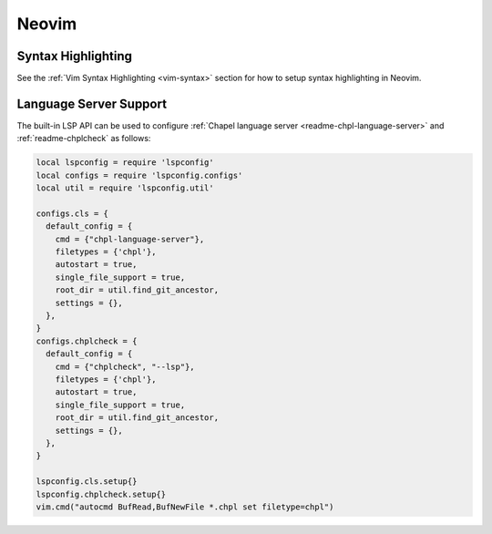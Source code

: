 .. _neovim:

Neovim
------

.. _neovim-syntax:

Syntax Highlighting
~~~~~~~~~~~~~~~~~~~

See the :ref:`Vim Syntax Highlighting <vim-syntax>` section for how to setup syntax highlighting in Neovim.

.. _neovim-lsp:

Language Server Support
~~~~~~~~~~~~~~~~~~~~~~~

The built-in LSP API can be used to configure :ref:`Chapel language server <readme-chpl-language-server>` and :ref:`readme-chplcheck` as follows:

.. code-block:: lua

   local lspconfig = require 'lspconfig'
   local configs = require 'lspconfig.configs'
   local util = require 'lspconfig.util'

   configs.cls = {
     default_config = {
       cmd = {"chpl-language-server"},
       filetypes = {'chpl'},
       autostart = true,
       single_file_support = true,
       root_dir = util.find_git_ancestor,
       settings = {},
     },
   }
   configs.chplcheck = {
     default_config = {
       cmd = {"chplcheck", "--lsp"},
       filetypes = {'chpl'},
       autostart = true,
       single_file_support = true,
       root_dir = util.find_git_ancestor,
       settings = {},
     },
   }

   lspconfig.cls.setup{}
   lspconfig.chplcheck.setup{}
   vim.cmd("autocmd BufRead,BufNewFile *.chpl set filetype=chpl")
